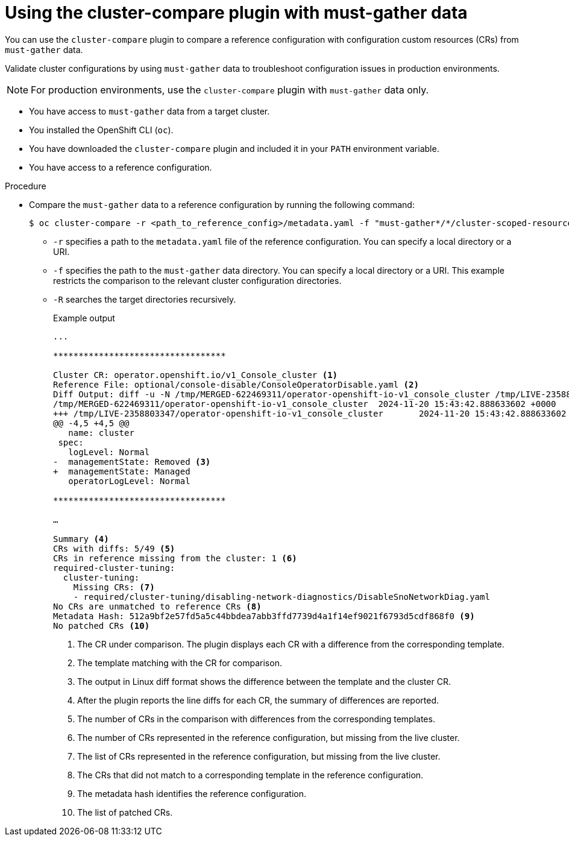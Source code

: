 // Module included in the following assemblies:

// *scalability_and_performance/cluster-compare/using-the-cluster-compare-plugin.adoc

:_mod-docs-content-type: PROCEDURE

[id="using-cluster-compare-must-gather_{context}"]
= Using the cluster-compare plugin with must-gather data

You can use the `cluster-compare` plugin to compare a reference configuration with configuration custom resources (CRs) from `must-gather` data.

Validate cluster configurations by using `must-gather` data to troubleshoot configuration issues in production environments.

[NOTE]
====
For production environments, use the `cluster-compare` plugin with `must-gather` data only.
====

* You have access to `must-gather` data from a target cluster.

* You installed the OpenShift CLI (`oc`).

* You have downloaded the `cluster-compare` plugin and included it in your `PATH` environment variable.

* You have access to a reference configuration.

.Procedure

* Compare the `must-gather` data to a reference configuration by running the following command:
+
[source,terminal]
----
$ oc cluster-compare -r <path_to_reference_config>/metadata.yaml -f "must-gather*/*/cluster-scoped-resources","must-gather*/*/namespaces" -R
----
+
** `-r` specifies a path to the `metadata.yaml` file of the reference configuration. You can specify a local directory or a URI.
** `-f` specifies the path to the `must-gather` data directory. You can specify a local directory or a URI. This example restricts the comparison to the relevant cluster configuration directories.
** `-R` searches the target directories recursively.
+
.Example output
[source,terminal]
----
...

**********************************

Cluster CR: operator.openshift.io/v1_Console_cluster <1>
Reference File: optional/console-disable/ConsoleOperatorDisable.yaml <2>
Diff Output: diff -u -N /tmp/MERGED-622469311/operator-openshift-io-v1_console_cluster /tmp/LIVE-2358803347/operator-openshift-io-v1_console_cluster
/tmp/MERGED-622469311/operator-openshift-io-v1_console_cluster	2024-11-20 15:43:42.888633602 +0000
+++ /tmp/LIVE-2358803347/operator-openshift-io-v1_console_cluster	2024-11-20 15:43:42.888633602 +0000
@@ -4,5 +4,5 @@
   name: cluster
 spec:
   logLevel: Normal
-  managementState: Removed <3>
+  managementState: Managed
   operatorLogLevel: Normal

**********************************

…

Summary <4>
CRs with diffs: 5/49 <5>
CRs in reference missing from the cluster: 1 <6>
required-cluster-tuning:
  cluster-tuning:
    Missing CRs: <7>
    - required/cluster-tuning/disabling-network-diagnostics/DisableSnoNetworkDiag.yaml
No CRs are unmatched to reference CRs <8>
Metadata Hash: 512a9bf2e57fd5a5c44bbdea7abb3ffd7739d4a1f14ef9021f6793d5cdf868f0 <9>
No patched CRs <10>
----
<1> The CR under comparison. The plugin displays each CR with a difference from the corresponding template.
<2> The template matching with the CR for comparison.
<3> The output in Linux diff format shows the difference between the template and the cluster CR.
<4> After the plugin reports the line diffs for each CR, the summary of differences are reported.
<5> The number of CRs in the comparison with differences from the corresponding templates.
<6> The number of CRs represented in the reference configuration, but missing from the live cluster.
<7> The list of CRs represented in the reference configuration, but missing from the live cluster.
<8> The CRs that did not match to a corresponding template in the reference configuration.
<9> The metadata hash identifies the reference configuration.
<10> The list of patched CRs.
